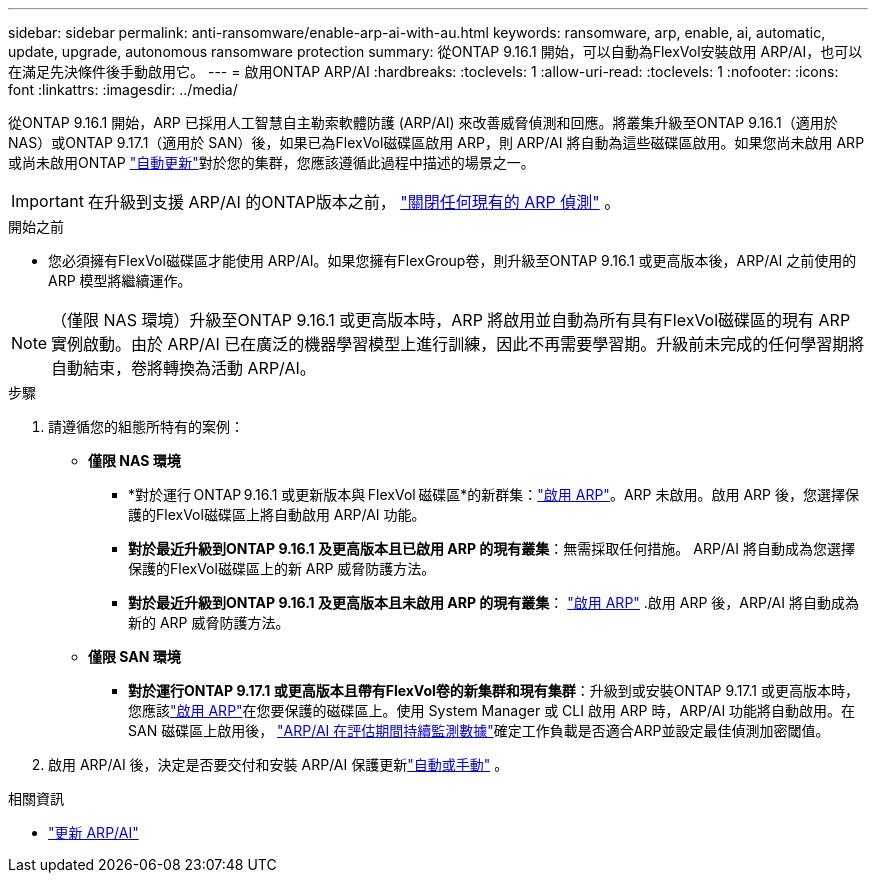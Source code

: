 ---
sidebar: sidebar 
permalink: anti-ransomware/enable-arp-ai-with-au.html 
keywords: ransomware, arp, enable, ai, automatic, update, upgrade, autonomous ransomware protection 
summary: 從ONTAP 9.16.1 開始，可以自動為FlexVol安裝啟用 ARP/AI，也可以在滿足先決條件後手動啟用它。 
---
= 啟用ONTAP ARP/AI
:hardbreaks:
:toclevels: 1
:allow-uri-read: 
:toclevels: 1
:nofooter: 
:icons: font
:linkattrs: 
:imagesdir: ../media/


[role="lead"]
從ONTAP 9.16.1 開始，ARP 已採用人工智慧自主勒索軟體防護 (ARP/AI) 來改善威脅偵測和回應。將叢集升級至ONTAP 9.16.1（適用於 NAS）或ONTAP 9.17.1（適用於 SAN）後，如果已為FlexVol磁碟區啟用 ARP，則 ARP/AI 將自動為這些磁碟區啟用。如果您尚未啟用 ARP 或尚未啟用ONTAP link:../update/enable-automatic-updates-task.html["自動更新"]對於您的集群，您應該遵循此過程中描述的場景之一。


IMPORTANT: 在升級到支援 ARP/AI 的ONTAP版本之前， link:../upgrade/arp-warning-clear.html["關閉任何現有的 ARP 偵測"] 。

.開始之前
* 您必須擁有FlexVol磁碟區才能使用 ARP/AI。如果您擁有FlexGroup卷，則升級至ONTAP 9.16.1 或更高版本後，ARP/AI 之前使用的 ARP 模型將繼續運作。



NOTE: （僅限 NAS 環境）升級至ONTAP 9.16.1 或更高版本時，ARP 將啟用並自動為所有具有FlexVol磁碟區的現有 ARP 實例啟動。由於 ARP/AI 已在廣泛的機器學習模型上進行訓練，因此不再需要學習期。升級前未完成的任何學習期將自動結束，卷將轉換為活動 ARP/AI。

.步驟
. 請遵循您的組態所特有的案例：
+
** *僅限 NAS 環境*
+
*** *對於運行 ONTAP 9.16.1 或更新版本與 FlexVol 磁碟區*的新群集：link:enable-task.html["啟用 ARP"]。ARP 未啟用。啟用 ARP 後，您選擇保護的FlexVol磁碟區上將自動啟用 ARP/AI 功能。
*** *對於最近升級到ONTAP 9.16.1 及更高版本且已啟用 ARP 的現有叢集*：無需採取任何措施。 ARP/AI 將自動成為您選擇保護的FlexVol磁碟區上的新 ARP 威脅防護方法。
*** *對於最近升級到ONTAP 9.16.1 及更高版本且未啟用 ARP 的現有叢集*： link:enable-task.html["啟用 ARP"] .啟用 ARP 後，ARP/AI 將自動成為新的 ARP 威脅防護方法。


** *僅限 SAN 環境*
+
*** *對於運行ONTAP 9.17.1 或更高版本且帶有FlexVol卷的新集群和現有集群*：升級到或安裝ONTAP 9.17.1 或更高版本時，您應該link:enable-task.html["啟用 ARP"]在您要保護的磁碟區上。使用 System Manager 或 CLI 啟用 ARP 時，ARP/AI 功能將自動啟用。在 SAN 磁碟區上啟用後， link:respond-san-entropy-eval-period.html["ARP/AI 在評估期間持續監測數據"]確定工作負載是否適合ARP並設定最佳偵測加密閾值。




. 啟用 ARP/AI 後，決定是否要交付和安裝 ARP/AI 保護更新link:arp-ai-automatic-updates.html["自動或手動"] 。


.相關資訊
* link:arp-ai-automatic-updates.html["更新 ARP/AI"]

